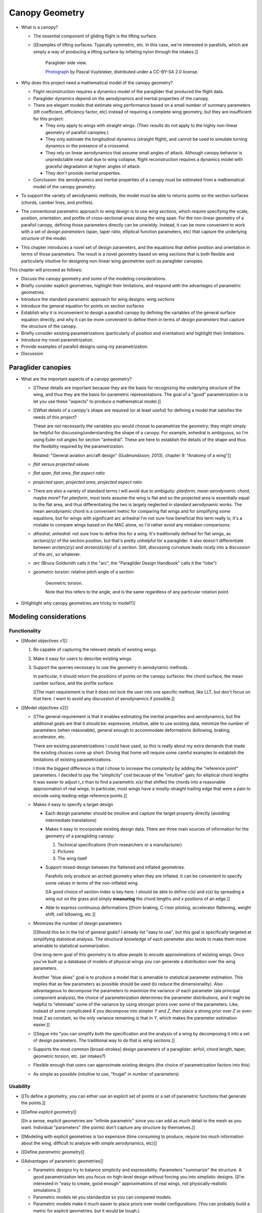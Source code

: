 ***************
Canopy Geometry
***************

.. Meta:

   A paraglider dynamics model requires the aerodynamics and inertial
   properties of the canopy, which can be estimated from the canopy geometry.

   This chapter develops a parametric parafoil canopy geometry. It starts with
   *wing sections*, which are the starting point for parametrizing a wing
   geometry (airfoil curves capture the structure of the profiles). Using the
   airfoil to provide the points in a local (airfoil) coordinate system
   establishes a general equation for points on the wing surfaces (chords,
   camber lines, or profiles). The sections must then be scaled, positioned,
   and oriented. The rest of this chapter focuses on a reparametrization of
   the general equation that makes it easier to design non-linear wing
   geometries. The reparametrization (1) enables designing position using
   points other than the leading edge, and (2) decouples the scale, position,
   and orientation parameters so they can be designed independently.

   The reparametrization makes it easier to design the overall wing (since
   components are independent) and makes it easier to use simple analytical
   definitions based on a small number of *design parameters* that capture the
   structure of the shape. [[The designer can choose whatever reference points
   allow for the simplest design parameters; eg, maybe the trailing edge is
   a perfect circle, but the leading edge is complex.]]


* What is a canopy?

  * The essential component of gliding flight is the lifting surface.

  * [[Examples of lifting surfaces. Typically symmetric, etc. In this case,
    we're interested in parafoils, which are simply a way of producing
    a lifting surface by inflating nylon through the intakes.]]

    .. figure:: figures/paraglider/geometry/Wikimedia_Nova_X-Act.jpg
       :width: 75%

       Paraglider side view.

       `Photograph <https://www.flickr.com/photos/69401216@N00/2820146477/>`__ by
       Pascal Vuylsteker, distributed under a CC-BY-SA 2.0 license.

* Why does this project need a mathematical model of the canopy geometry?

  * Flight reconstruction requires a dynamics model of the paraglider that
    produced the flight data.

  * Paraglider dynamics depend on the aerodynamics and inertial properties of
    the canopy.

  * There are elegant models that estimate wing performance based on a small
    number of summary parameters (lift coefficient, efficiency factor, etc)
    instead of requiring a complete wing geometry, but they are insufficient
    for this project:

    * They only apply to wings with straight wings. (Their results do not
      apply to the highly non-linear geometry of parafoil canopies.)

    * They only estimate the longitudinal dynamics (straight flight), and
      cannot be used to simulate turning dynamics or the presence of
      a crosswind.

    * They rely on linear aerodynamics that assume small angles of attack.
      Although canopy behavior is unpredictable near stall due to wing
      collapse, flight reconstruction requires a dynamics model with graceful
      degradation at higher angles of attack.

    * They don't provide inertial properties.

  * Conclusion: the aerodynamics and inertial properties of a canopy must be
    estimated from a mathematical model of the canopy geometry.

* To support the variety of aerodynamic methods, the model must be able to
  returns points on the section surfaces (chords, camber lines, and profiles).

* The conventional parametric approach to wing design is to use *wing
  sections*, which require specifying the scale, position, orientation, and
  profile of cross-sectional areas along the wing span. For the non-linear
  geometry of a parafoil canopy, defining those parameters directly can be
  unwieldy. Instead, it can be more convenient to work with a set of *design
  parameters* (span, taper ratio, elliptical function parameters, etc) that
  capture the underlying structure of the model.

* This chapter introduces a novel set of design parameters, and the equations
  that define position and orientation in terms of those parameters. The
  result is a novel geometry based on wing sections that is both flexible and
  particularly intuitive for designing non-linear wing geometries such as
  paraglider canopies.


.. Roadmap

This chapter will proceed as follows:

* Discuss the canopy geometry and some of the modeling considerations.

* Briefly consider explicit geometries, highlight their limitations, and
  respond with the advantages of parametric geometries.

* Introduce the standard parametric approach for wing designs: *wing sections*

* Introduce the general equation for points on section surfaces

* Establish why it is inconvenient to design a parafoil canopy by defining the
  variables of the general surface equation directly, and why it can be more
  convenient to define them in terms of *design parameters* that capture the
  structure of the canopy.

* Briefly consider existing parametrizations (particularly of position and
  orientation) and highlight their limitations.

* Introduce my novel parametrization.

* Provide examples of parafoil designs using my parametrization.

* Discussion


Paraglider canopies
===================

.. Describe the physical system (geometry, structure, materials, etc)

* What are the important aspects of a canopy geometry?

  * [[These details are important because they are the basis for recognizing
    the underlying structure of the wing, and thus they are the basis for
    parametric representations. The goal of a "good" parametrization is to let
    you use these "aspects" to produce a mathematical model.]]

  * [[What details of a canopy's shape are required (or at least useful) for
    defining a model that satisfies the needs of this project?

    These are not necessarily the variables you would choose to parametrize
    the geometry; they might simply be helpful for discussing/understanding
    the shape of a canopy. For example, anhedral is ambiguous, so I'm using
    Euler roll angles for section "anhedral". These are here to establish the
    details of the shape and thus the flexibility required by the
    parametrization.

    Related: "General aviation aircraft design" (Gudmundsson; 2013),
    chapter 9: "Anatomy of a wing"]]

  * *flat* versus *projected* values

  * *flat span*, *flat area*, *flat aspect ratio*

  * *projected span*, *projected area*, *projected aspect ratio*

  * There are also a variety of standard terms I will avoid due to ambiguity:
    *planform*, *mean aerodynamic chord*, maybe more? For *planform*, most
    texts assume the wing is flat and so the projected area is essentially
    equal to the flat area, and thus differentiating the two is largely
    neglected in standard aerodynamic works. The mean aerodynamic chord is
    a convenient metric for comparing flat wings and for simplifying some
    equations, but for wings with significant arc anhedral I'm not sure how
    beneficial this term really is; it's a mistake to compare wings based on
    the MAC alone, so I'd rather avoid any mistaken comparisons.

  * *dihedral*, *anhedral*: not sure how to define this for a wing. It's
    traditionally defined for flat wings, as `arctan(z/y)` of the section
    position, but that's pretty unhelpful for a paraglider. It also doesn't
    differentiate between `arctan(z/y)` and `arctan(dz/dy)` of a section. Still,
    discussing curvature leads nicely into a discussion of the *arc*, so
    whatever.

  * *arc* (Bruce Goldsmith calls it the "arc", the "Paraglider Design
    Handbook" calls it the "lobe")

  * *geometric torsion*: relative pitch angle of a section

    .. figure:: figures/paraglider/geometry/airfoil/geometric_torsion.*

       Geometric torsion.

       Note that this refers to the angle, and is the same regardless of any
       particular rotation point.

* [[Highlight why canopy geometries are tricky to model?]]


Modeling considerations
=======================


Functionality
-------------

.. Define the functional goals of the canopy model

* [[Model objectives v1]]:

  1. Be capable of capturing the relevant details of existing wings.

  2. Make it easy for users to describe existing wings.

  3. Support the queries necessary to use the geometry in aerodynamic methods.

     In particular, it should return the positions of points on the canopy
     surfaces: the chord surface, the mean camber surface, and the profile
     surface.

     [[The main requirement is that it does not lock the user into one
     specific method, like LLT, but don't focus on that here. I want to avoid
     any discussion of aerodynamics if possible.]]

* [[Model objectives v2]]:

  * [[The general requirement is that it enables estimating the inertial
    properties and aerodynamics, but the additional goals are that it should
    be: expressive, intuitive, able to use existing data, minimize the number
    of parameters (when reasonable), general enough to accommodate
    deformations (billowing, braking, accelerator, etc.

    There are existing parametrizations I could have used, so this is really
    about my extra demands that made the existing choices come up short.
    Driving that home will require some careful examples to establish the
    limitations of existing parametrizations.

    I think the biggest difference is that I chose to increase the complexity
    by adding the "reference point" parameters. I decided to pay the
    "simplicity" cost because of the "intuitive" gain; for elliptical chord
    lengths it was easier to adjust `r_x` than to find a parametric `x(s)`
    that shifted the chords into a reasonable approximation of real wings. In
    particular, most wings have a mostly-straight trailing edge that were
    a pain to encode using leading-edge reference points.]]

  * Makes it easy to specify a target design

    * Each design parameter should be intuitive and capture the target
      property directly (avoiding intermediate translations)

    * Makes it easy to incorporate existing design data. There are three main
      sources of information for the geometry of a paragliding canopy:

      1. Technical specifications (from researchers or a manufacturer)

      2. Pictures

      3. The wing itself

    * Support mixed-design between the flattened and inflated geometries.

      Parafoils only produce an arched geometry when they are inflated. It
      can be convenient to specify some values in terms of the non-inflated
      wing.

      [[A good choice of section index is key here. I should be able to
      define `c(s)` and `x(s)` by spreading a wing out on the grass and
      simply **measuring** the chord lengths and `x` positions of an edge.]]

    * Able to express continuous deformations [[from braking, C-riser
      piloting, accelerator flattening, weight shift, cell billowing, etc.]]

  * Minimizes the number of design parameters

    [[Should this be in the list of general goals? I already list "easy to
    use", but this goal is specifically targeted at simplifying statistical
    analysis. The structural knowledge of each parameter also tends to make
    them more amenable to statistical summarization.

    One long-term goal of this geometry is to allow people to encode
    approximations of existing wings. Once you've built up a database of
    models of physical wings you can generate a distribution over the wing
    parameters.

    Another "blue skies" goal is to produce a model that is amenable to
    statistical parameter estimation. This implies that as few parameters
    as possible should be used (to reduce the dimensionality). Also
    advantageous to decompose the parameters to maximize the variance of
    each parameter (ala principal component analysis); the choice of
    parameterization determines the parameter distributions, and it might
    be helpful to "eliminate" some of the variance by using stronger priors
    over some of the parameters. Like, instead of some complicated `X` you
    decompose into simpler `Y` and `Z`, then place a strong prior over `Z` or
    even treat `Z` as constant, so the only variance remaining is that in
    `Y`, which makes the parameter estimation easier.]]

  * [[Segue into "you can simplify both the specification and the analysis of
    a wing by decomposing it into a set of design parameters. The traditional
    way to do that is *wing sections*.]]


  * Supports the most common [broad-strokes] design parameters of
    a paraglider: airfoil, chord length, taper, geometric torsion, etc. (air
    intakes?)

  * Flexible enough that users can approximate existing designs (the choice of
    parametrization factors into this)

  * As simple as possible (intuitive to use, "frugal" in number of parameters)


Usability
---------

.. Parameters are how you specify the design. Motivate parametric models (as
   opposed to explicit geometries), define "parametrization", and establish
   the importance of choosing a good parametrization.

* [[To define a geometry, you can either use an explicit set of points or
  a set of parametric functions that generate the points.]]

* [[Define *explicit geometry*]]

  [[In a sense, explicit geometries are "infinite parametric" since you can
  add as much detail to the mesh as you want. Individual "parameters" (the
  points) don't capture any structure by themselves.]]

* [[Modeling with explicit geometries is too expensive (time consuming to
  produce, require too much information about the wing, difficult to analyze
  with simple aerodynamics, etc)]]

* [[Define *parametric geometry*]]

* [[Advantages of parametric geometries]]

  * Parametric designs try to balance simplicity and expressibility.
    Parameters "summarize" the structure. A good parametrization lets you
    focus on high-level design without forcing you into simplistic designs.
    [[I'm interested in "easy to create, good enough" approximations of real
    wings, not physically-realistic simulations.]]

  * Parametric models let you standardize so you can compared models.

  * Parametric models make it much easier to place priors over model
    configurations. (You can probably build a metric for explicit geometries,
    but it would be tough.)

  * Parametric models use fewer parameters, which makes them more amenable to
    mathematical optimization methods. This is helpful for statistical
    parameter estimation, or wing performance optimization.


.. Define the functional goals of the canopy model parametrization

* [[The choice of parametrization affects how useable it is. What would make
  a good parametrization?]]

  * Some goals of a parametrization:

    * Capable of capturing the most important details (as simple as possible,
      but no simpler)

    * Intuitive

    * Preferably map easily onto the most readily-available summary values
      (like span). It needs to make it easy to work with technical specs.

  * When I say a good parametrization should be *intuitive*, I mean that it
    should match what you notice when you glance at a wing. The arc, the
    width, and the way the leading edge sweeps backwards are probably the most
    obvious. Or maybe you notice the trailing edge more; whatever you notice
    is what I mean by "intuitive".

  * The choice of parametrization is influence by what details you want to be
    able to represent / capture. The final model will be an approximation of
    the real wing, so you need to decide up from what details you want to
    capture (and thus what details you're happy to lose).

  * You should be able to specify the design target directly. If you want
    to position a particular part of the wing at a particular position, you
    should be able to say that explicitly without needing to translate (eg, if
    you want to position the trailing edge you shouldn't be required to
    describe it in terms of the chord length, orientation, and leading edge
    position).

  * Design parameters should be independent. You shouldn't need to change one
    to satisfy another. This is directly related to the idea of "specifying
    each target directly". How you position a section should be independent of
    the chord length or how you orient that section.


Designing with wing sections
============================

.. Introduce designing a wing using "wing sections"

* [[There is already a standard parametric method for wings: *wing sections*]]

* Instead of designing the 3D shape directly, the wing is sliced into 2D
  cross-sections and the wing design process is decomposed into two steps:

  1. Specify the scale, position, and orientation of each section

  2. Specify the profile at each section, which defines the upper and lower
     surfaces.

  [[**Why are these just two steps? Why not four? Why not one?** They're all
  linked together, after all. If I'm not defining a "chord surface" then it's
  not clear that "scale, position, orientation" are fundamentally a group.
  **Counterpoint**: Gudmundsson says wing design is about designing two 2D
  components: the *planform* and the *profile*, so I guess his idea of
  "planform" matches my idea of a chord surface.]]


.. figure:: figures/paraglider/geometry/wing_sections2.svg

   Wing section profiles.

   Note that section profiles are not the same thing as the ribs of a parafoil.
   Parafoil ribs are the internal structure that produce the desired section
   profile at specific points along the span.


Scale
-----

* The *scale* of a section is the scaling factor to produce the section
  profile from a normalized airfoil curve.

* How do you specify scale?

  * What is a chord?

    The *chord* of a section is the line connecting the leading edge to the
    trailing edge. The scale of a wing section is determined by the length of
    the chord.

  * The airfoils are scaled such that the camber line starts at the leading
    edge and terminates at the trailing edge of the section. (In other words,
    an airfoil is the section profile normalized by the chord length.)


Position
--------

* How do you specify position?

  * The position of a section is the vector from the wing origin to some
    reference point in the section-local coordinate system.

  * The leading edge of a wing section is the most common section-local origin
    because airfoils are traditionally defined with the leading edge as the
    origin. This choice is convenient since the wing section and the airfoil can
    share a coordinate system.

  * The most common reference point for the position is the leading edge, but
    other choices are possible.


Orientation
-----------

* How do you specify orientation?

  * The orientation of a section is the orientation of the section's local
    coordinate system relative to the wing's.

  * Can specify it explicitly using angles, or implicitly by specifying the
    shape of the position curves.

* [[From PDH: "washin promotes spanwise tension and stability, preventing the
  wing tips fold unexpectedly".

  It also encourages the wing to stall from the wing tips first; unlike plane
  wings, you want the middle of the wing to be the last to stall so you don't
  "taco" the canopy.]]


Profile
-------

[[Should I write a separate chapter about airfoils? Their purpose, geometry,
coefficients, behavior, etc. I don't like separating those topics, but I also
don't want to discuss section coefficients in this chapter. I do need some
geometry terminology here though, like *chord*, *camber line*, etc.]]

[[**Key terms and concepts to define in this section**: upper surface, lower
surface, leading edge, trailing edge, chord line, mean camber line, thickness,
thickness convention, 2D aerodynamic coefficients.]]

Related work:

* :cite:`abbott1959TheoryWingSections`

* :cite:`bertin2014AerodynamicsEngineers`, Sec:5.2


.. Outline

   * Define *section profile* (airfoil)

   * Show how airfoils generate the upper and lower surfaces.

   * Discuss how the choice of airfoil effects wing performance

   * Discuss how the profile can vary along the span

   * Discuss how the profile behaves/changes in-flight

     Distortions due to billowing, braking, etc. (We will be ignoring these,
     but you can use the section indices to deal with them.)


The section scale, position, and orientation define the *chord surface* of the
wing. [[**FIXME**: is a *chord surface* the same thing as a traditional
*planform*?]] The final step of defining the 3D wing shape is to assign each
section a cross-sectional profile called an *airfoil*.

.. figure:: figures/paraglider/geometry/airfoil/airfoil_examples.*

   Airfoils examples.

An airfoil is defined by a camber line, a thickness function, and a thickness
convention. [[FIXME: This is just one specific way to defining the profile
curve; you could just as easily provide an explicit set of points.]]

Here's a diagram of the basic airfoil geometric properties:

.. figure:: figures/paraglider/geometry/airfoil/airfoil_diagram.*
   :name: airfoil_diagram

   Components of an airfoil.

There are two conventions measuring the airfoil thickness; this convention
also determines what point is designated the *leading edge*. The leading and
trailing edge of a wing section are arbitrary points that define the *chord*;
the chord is used to nondimensionalize the airfoil geometry and define the
*angle of attack*.

.. figure:: figures/paraglider/geometry/airfoil/NACA-6412-thickness-conventions.*
   :name: airfoil_thickness

   Airfoil thickness conventions.


General equation of a wing geometry
===================================

.. See `notes-2020w47:Canopy parametrizations` for a discussion

.. Introduce the general equation of points on the section surfaces

[[FIXME: define *surface* and their role in aerodynamics here?]]

A *canopy geometry* defines all the surfaces that describe the shape of the
canopy: the chord surface, the mean camber surface, and the profile surface.
In general, let any point `P` on any of those surfaces, given with respect to
the canopy origin `O`, be called :math:`r_{P/O}`.

The *general surface equation* for points :math:`P` on the section surfaces
(could be the chords, camber lines, or section profiles):

.. math::
   :label: general_surface_equation

   \begin{aligned}
   \vec{r}_{P/O}^c &= \vec{r}_{P/LE}^c + \vec{r}_{LE/O}^c\\
   \vec{r}_{P/LE}^c &= \mat{C}_{c/s} \mat{C}_{s/a} \vec{r}_{P/LE}^a\\
   \vec{r}_{LE/O}^c &= \;???
   \end{aligned}

Where :math:`\vec{r}_{P/LE}^a` is some point in the airfoil coordinate system
(most likely a point on the chord, on the mean camber line, or on the
profile), :math:`\mat{C}_{c/s}` is the *direction cosine matrix* that
transforms coordinates from the section (local) coordinate system to the
canopy (global) coordinate system, and :math:`\mat{C}_{s/a}` transforms
coordinates from the 2D airfoil coordinate system into the 3D section
coordinate system (Both `c` and `s` use `frd` coordinates).

[[FIXME: I'm calling this the general **surface** equation, but the points
don't have to lie on a surface: they're points **anywhere** in the airfoil
coordinate system (the xz-plane of the section).]]

[[The general equation is the result of designing via wing sections. The whole
point is that you start by defining the section profiles, then position them
relative to the canopy origin to produce the final wing. Splitting `r_P/O`
into `r_P/LE` and `r_LE/O` is the natural (general) result of designing with
wing sections; I suppose it's sort of a parametrization of the surfaces, but
that's not the "parametrization" I'll be talking about later. **I need to give
a more complete definition of the airfoil geometry in terms of `r_P/LE` before
I introduce the general equation to make it more obvious what those two
components mean.**]]

.. math::

   \mat{C}_{s/a} \defas \begin{bmatrix}
      -1 & 0 \\
      0 & 0\\
      0 & -1
   \end{bmatrix}


* The general equation is very expressive, but a bit of a pain to work with
  directly. It's easier to define the variables in terms of more convenient
  *design parameters*.


Existing parametrizations
=========================

.. There are already tools for designing wings using wing sections. Briefly
   discuss existing parametrizations and why they're not ideal for designing
   parafoil canopy geometries.

* Problems with the general surface equation

  * It's **too** flexible: it allows design layouts that can't be (reasonably)
    analyzed using section coefficient data, so a designer has to waste time
    being careful.

  * It's inconvenient: requiring the designer to specify the leading edge
    isn't always ideal (maybe you're trying to position the quarter-chord, the
    trailing edge, etc).

* Thankfully, those problems can be mitigated with a better parametrization.

* What do I mean by "parametrize the general equation"?

  [[I'm essentially saying "that set of design parameters is awkward, I want
  to choose a better set."]]

  The general parameters are able to represent any structure, but they don't
  encode enough structure. This is a problem because it pushes the work onto
  the designer. If you can assume more underlying structure you can save the
  designer from needing to provide that structure themselves. A good choice of
  parameters lets them focus on the important details.

  The purpose of a parametric surface is to decompose a complicated surface
  geometry into a set of simple design functions. The purpose of "parametric"
  functions (like an elliptical arc) is the **capture the structure** of the
  function, preferably with as few parameters as possible.

  (I feel like "parametric function" is poorly named, unless that's
  a conventional way to say "specify the values of a function through
  functions of some parameters instead of specifying the values directly".)


.. People are already designing wings using sections. Why don't I just use
   those tools?

* What are some existing parametrizations of the general equation?

  * [[Mostly how they define position and orientation. Assume scale is always
    an explicit chord length. Not sure about the section index.]]

  * [[PDH, Benedetti, MachUpX, XFLR5, AVL, etc. Present them as
    parametrizations of the general equation.]]

* What are the limitations of existing parametrizations?

  * [[The mathematical model is supposed to be flexible and easy to use. I'm
    developing a new parametrization which suggests the conventional choices
    fail somehow. Section profiles and scale already have standardized
    parametrizations, but there are a variety of ways to specify position and
    orientation. They typically use the projected section `y` coordinate for
    the section index, define fixed reference points for position, fixed
    rotation points (usually the leading edge), etc.]]

  * Some parametrizations only allow the designer to specify `y`, but for
    arched wings like parafoils it can be easier to specify `y_flat`

  * MachUpX specifies `x` via a `sweep` angle. That's not so bad, but it
    **only** supports that way of specifying `x`. It'd be nice if it supported
    other forms of `x(s)` (or `x(y)`, actually, since it uses `s = y` with
    a normalized span).

  * Fixed reference points dictate design specification.

    For example, a designer may want to design the trailing edge but the
    parametrization requires the design to be specified in terms of the
    leading edge. Forcing the user to specify their design using leading edge
    coordinates requires the designer to manually convert their design target
    into leading edge coordinates.

  * Tight coupling between the different dimensions of the design.

    Explicit rotation points are an indirect way of producing a desired
    design. The design goal is to specify two independent parameters, position
    and orientation, but because the choice of rotation point affects the
    final position of points on the chords it means that position is coupled
    to rotation.

    Similarly, if the reference points are at fixed locations on the chord,
    and the goal is to position some other point on the chord, then position
    is coupled to the chord length. Scale should not be coupled to position.


Optimized parametrization
=========================

.. Introduces a novel parametrization of the general equation that makes it
   easier to design parafoil canopies. Start by describing and "ideal"
   design workflow, and demonstrate the convenience of this result.

   Chooses a definition of the section index; defines independent reference
   points for x, y, and z; sets `r_y = r_z`; defines the section DCM using
   `dz/dy` and `\theta` (so you design `theta(s)` and `yz(s)` instead of
   specifying the section DCM directly).

.. Introduce my simplified parametrization for parafoils

It's annoying to design the section leading edges directly. Instead, define it
using more convenient design parameters:

.. math::

   \vec{r}_{LE/O}^c = \vec{r}_{RP/O}^c + \vec{r}_{LE/RP}^c

Where `RP` are as-yet nebulous "reference points" and :math:`\vec{r}_{RP/O}^c`
are the design curves (`x(s)` and `yz(s)`, in my case). This lets you choose
reference points other than the leading edges, and position those points
explicitly in the wing coordinate system. (Note that the leading edges remain
the origin of the section coordinate systems.)

In my case I chose to define the reference points using positions on the
section chords:

.. math::

   \vec{r}_{LE/RP}^c = \mat{R} \mat{C}_{c/s} c\, \hat{x}^s_s

.. math::

   \mat{R} \defas \begin{bmatrix}
      r_x & 0 & 0\\
      0 & r_{yz} & 0\\
      0 & 0 & r_{yz}
   \end{bmatrix}

* Some advantages of my parametrization:

  1. Make it particularly easy to capture the important details of a parafoil
     canopy

  2. Makes it easier to design in mixed flat and inflated geometries

  3. Supports aerodynamic analysis via section coefficient data (partly by
     keeping the y-axes in the yz-plane).


Examples of chord surfaces
==========================

.. Chord surface of designs made using the "optimized" parametrization.


Example 1
---------

.. figure:: figures/paraglider/geometry/canopy/examples/build/flat1_curves.*

.. figure:: figures/paraglider/geometry/canopy/examples/build/flat1_canopy_chords.*


Example 2
---------

Words here.

.. figure:: figures/paraglider/geometry/canopy/examples/build/flat2_curves.*

.. figure:: figures/paraglider/geometry/canopy/examples/build/flat2_canopy_chords.*


Example 3
---------

Words here.

.. figure:: figures/paraglider/geometry/canopy/examples/build/flat3_curves.*

.. figure:: figures/paraglider/geometry/canopy/examples/build/flat3_canopy_chords.*


Example 4
---------

Words here.

.. figure:: figures/paraglider/geometry/canopy/examples/build/flat4_curves.*

.. figure:: figures/paraglider/geometry/canopy/examples/build/flat4_canopy_chords.*


Example 5
---------

[[FIXME: describe the "anhedral" correctly]]

A circular arc with a mean anhedral of 33 degrees:

.. figure:: figures/paraglider/geometry/canopy/examples/build/elliptical1_curves.*

.. figure:: figures/paraglider/geometry/canopy/examples/build/elliptical1_canopy_chords.*


Example 6
---------

[[FIXME: describe the "anhedral" correctly]]

A circular arc with a mean anhedral of 44 degrees:

.. figure:: figures/paraglider/geometry/canopy/examples/build/elliptical2_curves.*

.. figure:: figures/paraglider/geometry/canopy/examples/build/elliptical2_canopy_chords.*

Example 7
---------

[[FIXME: describe the "anhedral" correctly]]

An elliptical arc with a mean anhedral of 30 degrees and a wingtip anhedral of
89 degrees:

.. figure:: figures/paraglider/geometry/canopy/examples/build/elliptical3_curves.*

.. figure:: figures/paraglider/geometry/canopy/examples/build/elliptical3_canopy_chords.*


Example: The Manta
------------------

The "manta ray" is a great demo for `r_x`.

.. figure:: figures/paraglider/geometry/canopy/examples/build/manta1_curves.*

.. figure:: figures/paraglider/geometry/canopy/examples/build/manta1_canopy_chords.*

   "Manta ray" with :math:`r_x = 0`


.. figure:: figures/paraglider/geometry/canopy/examples/build/manta2_curves.*

.. figure:: figures/paraglider/geometry/canopy/examples/build/manta2_canopy_chords.*

   "Manta ray" with :math:`r_x = 0.5`


.. figure:: figures/paraglider/geometry/canopy/examples/build/manta3_curves.*

.. figure:: figures/paraglider/geometry/canopy/examples/build/manta3_canopy_chords.*

   "Manta ray" with :math:`r_x = 1.0`



Examples of completed wings
===========================

Assigning a NACA 23015 airfoil to some of the previous examples:

.. figure:: figures/paraglider/geometry/canopy/examples/build/flat4_canopy_airfoils.*

.. figure:: figures/paraglider/geometry/canopy/examples/build/elliptical1_canopy_airfoils.*

Building a wing from 2D cross-sections also provides computational benefits
for estimating the aerodynamic performance of the 3D wing, as discussed in
:ref:`canopy_aerodynamics:Section Coefficients`.

[[Maybe link forward to :ref:`canopy_aerodynamics:Case Study`, where
I implement Belloc's wing using this geometry.]]


Discussion
==========

Advantages
----------

[[Is this a discussion of my parametrization of the chord surface, or of
parametric functions, or...?]]

* Using arbitrary reference points is great because (1) they decouple the
  parameters (so you can change one without needing to modify the others) and
  (2) they allow the designer to directly target the aspects of the design
  they're interested in (eg, you don't have to specify rotation points)

* The equations are simple, so implementation is simple.

* No constraints on the form of the design parameters. You can use (mostly)
  arbitrary functions for the curves, like linear interpolators or Bezier
  curves. This makes it easy to design custom curve shapes, and it makes it
  easy to recreate a geometry that was specified in points (like in Belloc).
  You can use Bezier curves if you want. [[This probably isn't unique to this
  parametrization.]]

* As a generative model, it's easy to integrate into a CAD or 3D modeling
  program that can choose how to sample from the surface. [[Again, this isn't
  unique to this parametrization.]]

* Parametric design functions have significant advantages over explicit
  functions (ie, specifying a set of points and using linear interpolation):

  * Parametric functions are amenable to mathematical optimization routines,
    such as exploring performance behaviors or performing statistical parameter
    estimation (fitting a model to flight data).

  * Explicit (as opposed to parametric) representations make it difficult to
    incorporate deformations. There are a variety of interesting situations that
    deform a paraglider wing: trailing edge deflections due to braking, C-riser
    piloting, accelerator flattening, weight shift, cell billowing, etc.

  * [[These statements are true, but again: not unique to this
    parametrization?]]

* Parametric design parameters can be parametrized to produce cells,
  billowing, weight shift deformations, etc? [[Again: not unique.]]


Limitations
-----------

* This geometry does not impose any constraints on self-intersections.
  Self-intersections can occur if the chord surface is excessively curved (so
  the surface intersects itself), or if the thickness of an airfoil causes the
  inner surface of a radius to overlap. [[These are limitations of the general
  equation that are inherited by this parametrization. If I allowed section
  yaw then you'd have this issue for that too.]]

  I've accepted this limitation with the understanding that the equations are
  intended to be as simple as possible, and reasonable wing designs are
  unlikely to be impacted. If these geometric constraints are important for
  a design then the geometry can be validated as an additional post-processing
  step instead of polluting these equations.

* I'm explicitly disallowing section-yaw (so no wedge-shaped segments), and
  assume that the section y-axes are all parallel to the body y-axis when the
  wing is flat. I'm not sure how accurate that is.

* I haven't described how to implement cells using parametric functions.

* Doesn't model structure like internal ribs


EXTRA
=====

* Using a chord surface to define a wing:

  * Do I like using "O" for the wing origin? It's basically the origin for the
    entire wing; my only gripe is that I don't like using "O" in math since it
    looks like a zero. Also, do I need a name for the origin of the chord
    surface?

  * Wing origin offset: the chord surface uses it's own coordinate system,
    with its origin defined by the origins of the reference position curves.
    For the wing I'm defining origin as the leading edge of the central
    section. Thus, the chord surface positions an extra translation to get the
    coordinates in the wing's coordinate system. (If the central section has
    no geometric torsion then it's simply an x-offset `x(0) + r_x(0) * c(0)`,
    right?)
